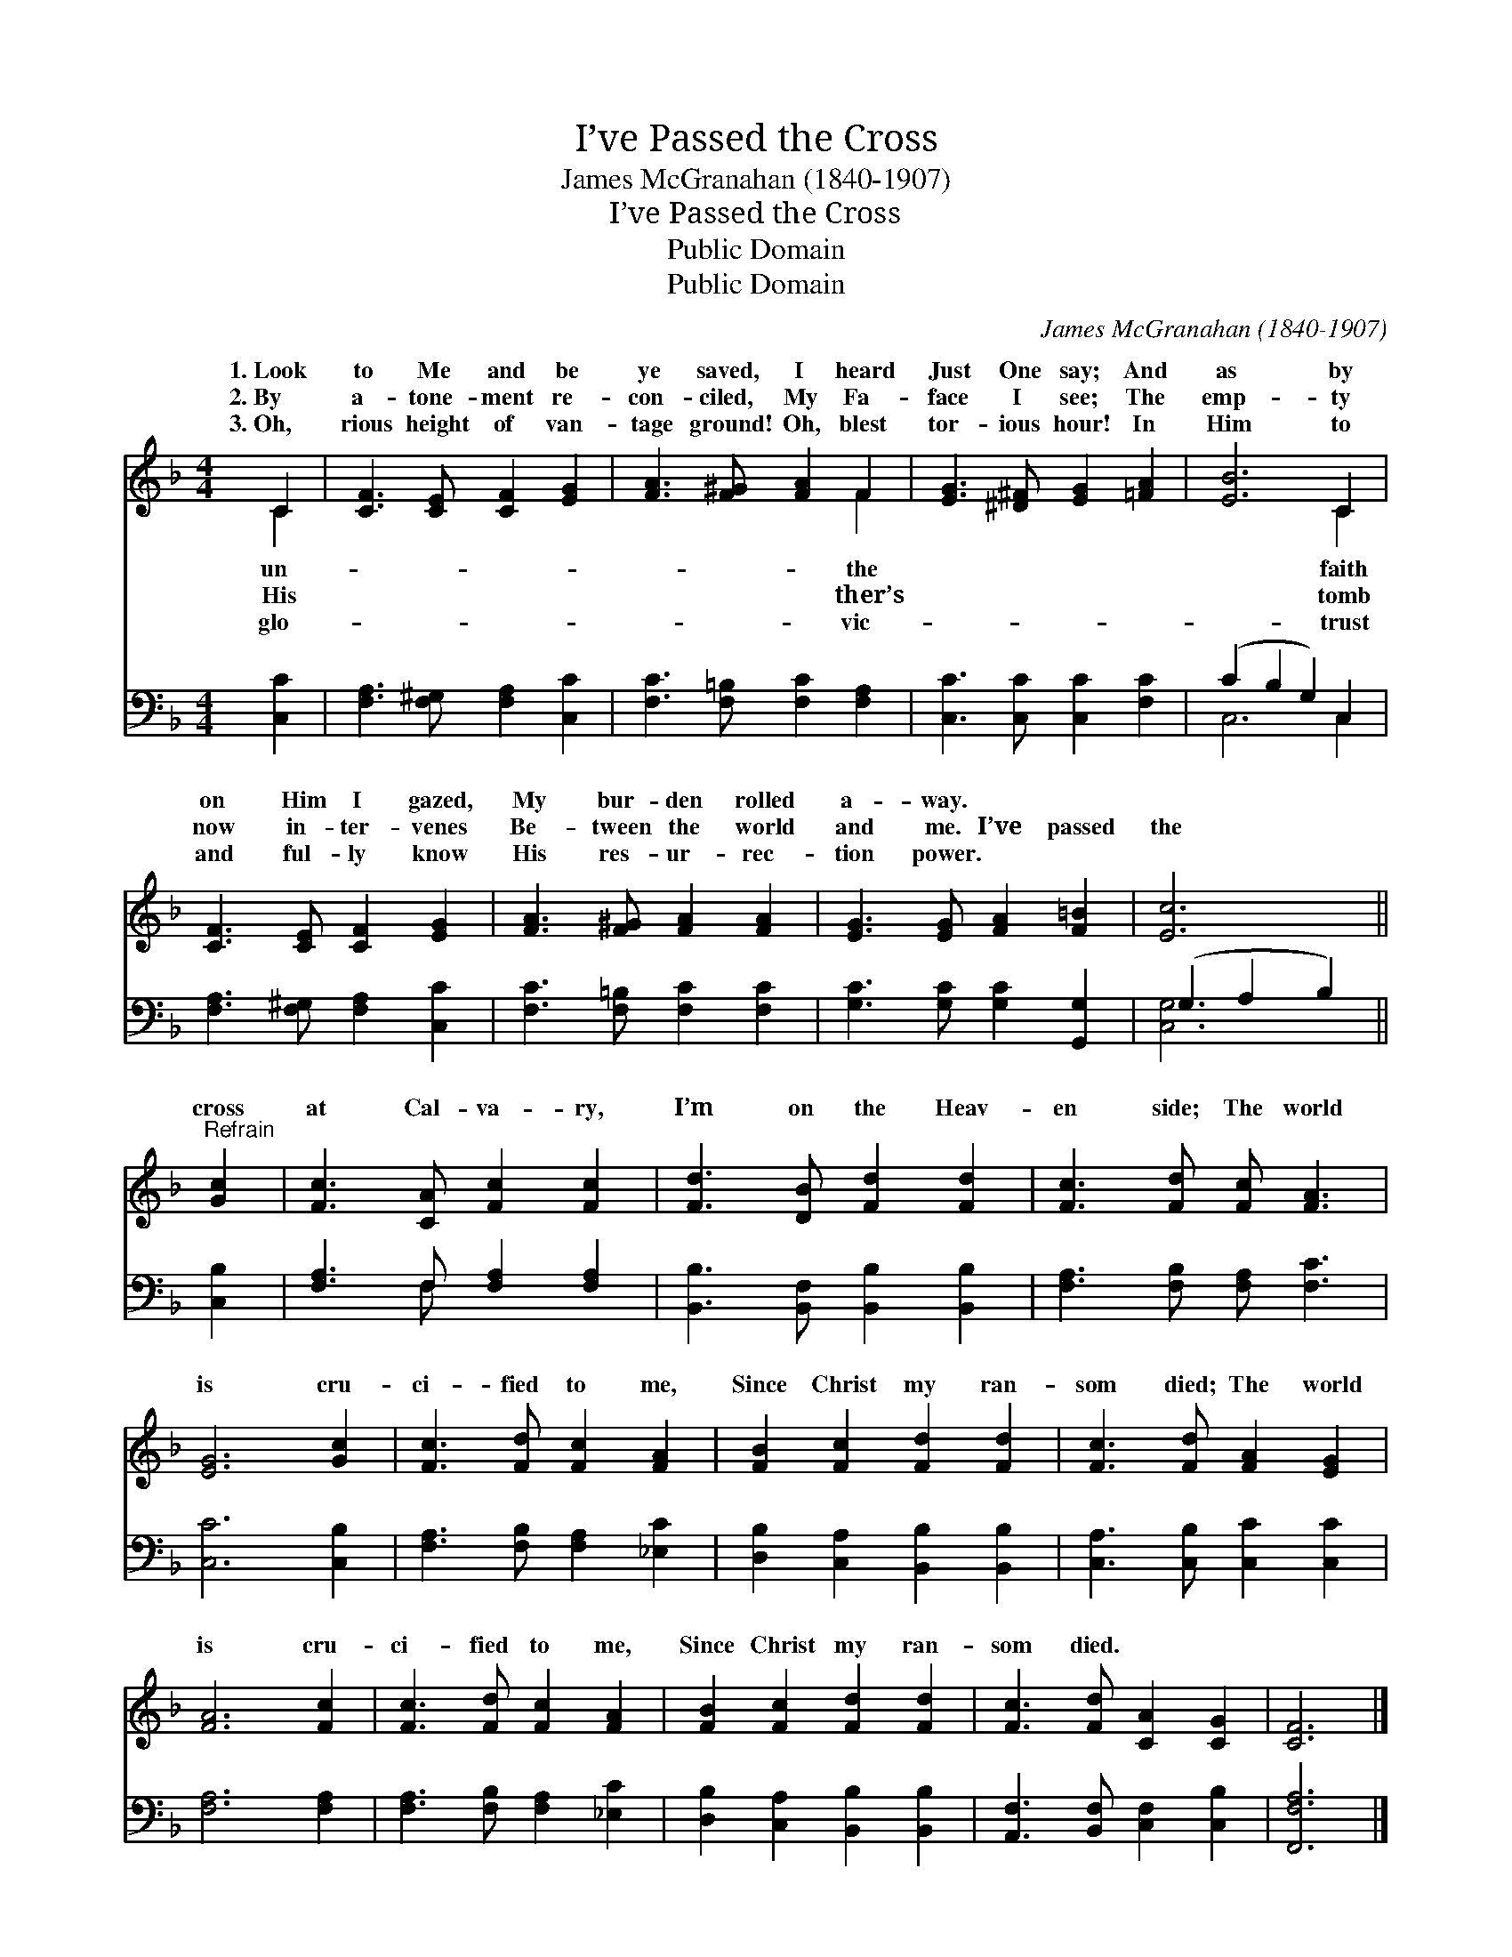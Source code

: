 X:1
T:I’ve Passed the Cross
T:James McGranahan (1840-1907)
T:I’ve Passed the Cross
T:Public Domain
T:Public Domain
C:James McGranahan (1840-1907)
Z:Public Domain
%%score ( 1 2 ) ( 3 4 )
L:1/8
M:4/4
K:F
V:1 treble 
V:2 treble 
V:3 bass 
V:4 bass 
V:1
 C2 | [CF]3 [CE] [CF]2 [EG]2 | [FA]3 [F^G] [FA]2 F2 | [EG]3 [^D^F] [EG]2 [=FA]2 | [EB]6 C2 | %5
w: 1.~Look|to Me and be|ye saved, I heard|Just One say; And|as by|
w: 2.~By|a- tone- ment re-|con- ciled, My Fa-|face I see; The|emp- ty|
w: 3.~Oh,|rious height of van-|tage ground! Oh, blest|tor- ious hour! In|Him to|
 [CF]3 [CE] [CF]2 [EG]2 | [FA]3 [F^G] [FA]2 [FA]2 | [EG]3 [EG] [FA]2 [F=B]2 | [Ec]6 || %9
w: on Him I gazed,|My bur- den rolled|a- way. * *||
w: now in- ter- venes|Be- tween the world|and me. I’ve passed|the|
w: and ful- ly know|His res- ur- rec-|tion power. * *||
"^Refrain" [Gc]2 | [Fc]3 [CA] [Fc]2 [Fc]2 | [Fd]3 [DB] [Fd]2 [Fd]2 | [Fc]3 [Fd] [Fc] [FA]3 | %13
w: ||||
w: cross|at Cal- va- ry,|I’m on the Heav-|en side; The world|
w: ||||
 [EG]6 [Gc]2 | [Fc]3 [Fd] [Fc]2 [FA]2 | [FB]2 [Fc]2 [Fd]2 [Fd]2 | [Fc]3 [Fd] [FA]2 [EG]2 | %17
w: ||||
w: is cru-|ci- fied to me,|Since Christ my ran-|som died; The world|
w: ||||
 [FA]6 [Fc]2 | [Fc]3 [Fd] [Fc]2 [FA]2 | [FB]2 [Fc]2 [Fd]2 [Fd]2 | [Fc]3 [Fd] [CA]2 [CG]2 | [CF]6 |] %22
w: |||||
w: is cru-|ci- fied to me,|Since Christ my ran-|som died. * *||
w: |||||
V:2
 C2 | x8 | x6 F2 | x8 | x6 C2 | x8 | x8 | x8 | x6 || x2 | x8 | x8 | x8 | x8 | x8 | x8 | x8 | x8 | %18
w: un-||the||faith||||||||||||||
w: His||ther’s||tomb||||||||||||||
w: glo-||vic-||trust||||||||||||||
 x8 | x8 | x8 | x6 |] %22
w: ||||
w: ||||
w: ||||
V:3
 [C,C]2 | [F,A,]3 [F,^G,] [F,A,]2 [C,C]2 | [F,C]3 [F,=B,] [F,C]2 [F,A,]2 | %3
 [C,C]3 [C,C] [C,C]2 [F,C]2 | (C2 B,2 G,2) C,2 | [F,A,]3 [F,^G,] [F,A,]2 [C,C]2 | %6
 [F,C]3 [F,=B,] [F,C]2 [F,C]2 | [G,C]3 [G,C] [G,C]2 [G,,G,]2 | (G,2 A,2 B,2) || [C,B,]2 | %10
 [F,A,]3 F, [F,A,]2 [F,A,]2 | [B,,B,]3 [B,,F,] [B,,B,]2 [B,,B,]2 | [F,A,]3 [F,B,] [F,A,] [F,C]3 | %13
 [C,C]6 [C,B,]2 | [F,A,]3 [F,B,] [F,A,]2 [_E,C]2 | [D,B,]2 [C,A,]2 [B,,B,]2 [B,,B,]2 | %16
 [C,A,]3 [C,B,] [C,C]2 [C,C]2 | [F,A,]6 [F,A,]2 | [F,A,]3 [F,B,] [F,A,]2 [_E,C]2 | %19
 [D,B,]2 [C,A,]2 [B,,B,]2 [B,,B,]2 | [A,,F,]3 [B,,F,] [C,F,]2 [C,B,]2 | [F,,F,A,]6 |] %22
V:4
 x2 | x8 | x8 | x8 | C,6 C,2 | x8 | x8 | x8 | [C,G,]6 || x2 | x3 F, x4 | x8 | x8 | x8 | x8 | x8 | %16
 x8 | x8 | x8 | x8 | x8 | x6 |] %22

